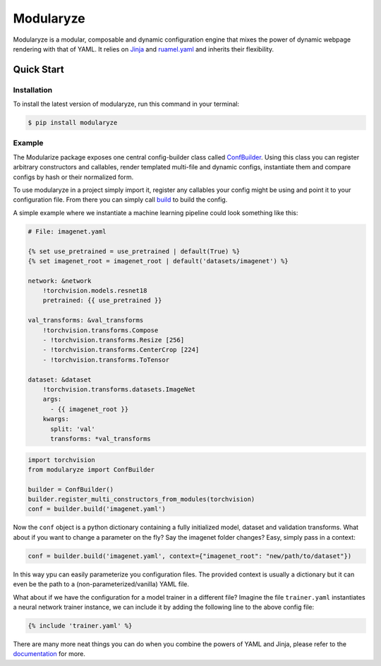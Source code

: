 ==========
Modularyze
==========


.. image:: https://img.shields.io/pypi/v/modularyze.svg
        :target: https://pypi.python.org/pypi/modularyze

.. image:: https://img.shields.io/travis/jungerm2/modularyze.svg
        :target: https://travis-ci.com/jungerm2/modularyze

.. image:: https://readthedocs.org/projects/modularyze/badge/?version=latest
        :target: https://modularyze.readthedocs.io/en/latest/?badge=latest
        :alt: Documentation Status




Modularyze is a modular, composable and dynamic configuration engine that mixes the power of dynamic webpage rendering with that of YAML. It relies on Jinja_ and `ruamel.yaml`_ and inherits their flexibility.


Quick Start
-----------

Installation
^^^^^^^^^^^^

To install the latest version of modularyze, run this command in your terminal:

.. code-block:: console

    $ pip install modularyze


Example
^^^^^^^

The Modularize package exposes one central config-builder class called ConfBuilder_. Using this class you can register arbitrary constructors and callables, render templated multi-file and dynamic configs, instantiate them and compare configs by hash or their normalized form.

To use modularyze in a project simply import it, register any callables your config might be using and point it to your configuration file. From there you can simply call build_ to build the config.

A simple example where we instantiate a machine learning pipeline could look something like this:

.. code-block::

    # File: imagenet.yaml

    {% set use_pretrained = use_pretrained | default(True) %}
    {% set imagenet_root = imagenet_root | default('datasets/imagenet') %}

    network: &network
        !torchvision.models.resnet18
        pretrained: {{ use_pretrained }}

    val_transforms: &val_transforms
        !torchvision.transforms.Compose
        - !torchvision.transforms.Resize [256]
        - !torchvision.transforms.CenterCrop [224]
        - !torchvision.transforms.ToTensor

    dataset: &dataset
        !torchvision.transforms.datasets.ImageNet
        args:
          - {{ imagenet_root }}
        kwargs:
          split: 'val'
          transforms: *val_transforms


.. code-block:: python

    import torchvision
    from modularyze import ConfBuilder

    builder = ConfBuilder()
    builder.register_multi_constructors_from_modules(torchvision)
    conf = builder.build('imagenet.yaml')

Now the ``conf`` object is a python dictionary containing a fully initialized model, dataset and validation transforms. What about if you want to change a parameter on the fly? Say the imagenet folder changes? Easy, simply pass in a context:

.. code-block:: python

    conf = builder.build('imagenet.yaml', context={"imagenet_root": "new/path/to/dataset"})

In this way ypu can easily parameterize you configuration files. The provided context is usually a dictionary but it can even be the path to a (non-parameterized/vanilla) YAML file.

What about if we have the configuration for a model trainer in a different file? Imagine the file ``trainer.yaml`` instantiates a neural network trainer instance, we can include it by adding the following line to the above config file:

.. code-block:: jinja

    {% include 'trainer.yaml' %}

There are many more neat things you can do when you combine the powers of YAML and Jinja, please refer to the documentation_ for more.


.. _Jinja: https://jinja.palletsprojects.com/en/2.11.x/
.. _`ruamel.yaml`: https://pypi.org/project/ruamel.yaml/
.. _documentation: https://modularyze.readthedocs.io/en/latest/
.. _ConfBuilder: https://modularyze.readthedocs.io/en/latest/api.html#modularyze.modularyze.ConfBuilder/
.. _build: https://modularyze.readthedocs.io/en/latest/api.html#modularyze.modularyze.ConfBuilder.build/
